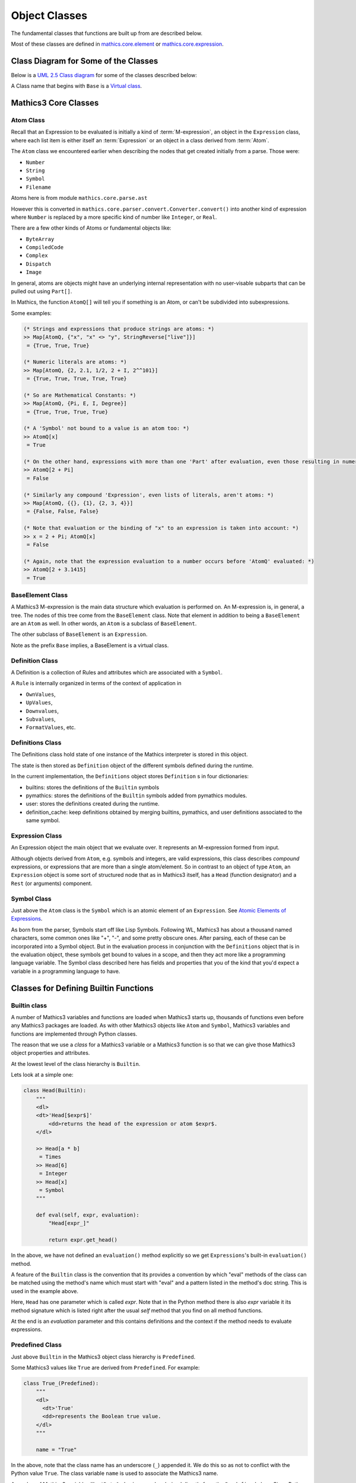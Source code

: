 ==============
Object Classes
==============

The fundamental classes that functions are built up from are described
below.

Most of these classes are defined in `mathics.core.element
<https://github.com/Mathics3/mathics-core/tree/master/mathics/core/element.py>`_
or `mathics.core.expression <https://github.com/Mathics3/mathics-core/tree/master/mathics/core/expression.py>`_.

Class Diagram for Some of the Classes
=====================================

Below is a `UML 2.5 Class diagram
<https://creately.com/blog/diagrams/class-diagram-tutorial/>`_ for some
of the classes described below:


.. image:: /images/uml-diagram.png
  :alt: UML 2.5 Class diagram

A Class name that begins with ``Base`` is a `Virtual class <https://en.wikipedia.org/wiki/Virtual_class>`_.

.. index:: Atom, AtomQ


Mathics3 Core Classes
=====================


Atom Class
----------

Recall that an Expression to be evaluated is initially a kind of :term:`M-expression`,
an object in the ``Expression`` class, where each list item is either itself
an :term:`Expression` or an object in a class derived from :term:`Atom`.

The ``Atom`` class we encountered earlier when describing the nodes
that get created initially from a parse. Those were:

* ``Number``
* ``String``
* ``Symbol``
* ``Filename``

Atoms here is from module ``mathics.core.parse.ast``

However this is converted in ``mathics.core.parser.convert.Converter.convert()``
into another kind of expression where ``Number`` is replaced by a more
specific kind of number like ``Integer``, or ``Real``.

There are a few other kinds of Atoms or fundamental objects like:

* ``ByteArray``
* ``CompiledCode``
* ``Complex``
* ``Dispatch``
* ``Image``

In general, atoms are objects might have an underlying internal representation with no user-visable subparts that can be pulled out using ``Part[]``.

In Mathics, the function ``AtomQ[]`` will tell you if something is an Atom, or can't be subdivided into subexpressions.

Some examples:

.. code-block:: mathematica

    (* Strings and expressions that produce strings are atoms: *)
    >> Map[AtomQ, {"x", "x" <> "y", StringReverse["live"]}]
     = {True, True, True}

    (* Numeric literals are atoms: *)
    >> Map[AtomQ, {2, 2.1, 1/2, 2 + I, 2^^101}]
     = {True, True, True, True, True}

    (* So are Mathematical Constants: *)
    >> Map[AtomQ, {Pi, E, I, Degree}]
     = {True, True, True, True}

    (* A 'Symbol' not bound to a value is an atom too: *)
    >> AtomQ[x]
     = True

    (* On the other hand, expressions with more than one 'Part' after evaluation, even those resulting in numeric values, aren't atoms: *)
    >> AtomQ[2 + Pi]
     = False

    (* Similarly any compound 'Expression', even lists of literals, aren't atoms: *)
    >> Map[AtomQ, {{}, {1}, {2, 3, 4}}]
     = {False, False, False}

    (* Note that evaluation or the binding of "x" to an expression is taken into account: *)
    >> x = 2 + Pi; AtomQ[x]
     = False

    (* Again, note that the expression evaluation to a number occurs before 'AtomQ' evaluated: *)
    >> AtomQ[2 + 3.1415]
     = True


BaseElement Class
-----------------

A Mathics3 M-expression is the main data structure which evaluation is
performed on. An M-expression is, in general, a tree.  The nodes of this
tree come from the ``BaseElement`` class. Note that element in
addition to being a ``BaseElement`` are an ``Atom`` as well. In other words,
an ``Atom`` is a subclass of ``BaseElement``.

The other subclass of ``BaseElement`` is an ``Expression``.

Note as the prefix ``Base`` implies, a BaseElement is a virtual class.

Definition Class
----------------

.. index:: Definition


A Definition is a collection of Rules and attributes which are associated with a ``Symbol``.

A ``Rule`` is internally organized in terms of the context of application in

* ``OwnValues``,
* ``UpValues``,
* ``Downvalues``,
* ``Subvalues``,
* ``FormatValues``,  etc.

.. index:: Definitions

Definitions Class
-----------------

The Definitions class hold state of one instance of the Mathics
interpreter is stored in this object.

The state is then stored as ``Definition`` object of the different symbols defined during the runtime.

In the current implementation, the ``Definitions`` object stores ``Definition`` s in four dictionaries:

- builtins: stores the definitions of the ``Builtin`` symbols
- pymathics: stores the definitions of the ``Builtin`` symbols added from pymathics modules.
- user: stores the definitions created during the runtime.
- definition_cache: keep definitions obtained by merging builtins, pymathics, and user definitions associated to the same symbol.

Expression Class
----------------

An Expression object the main object that we evaluate over. It
represents an M-expression formed from input.

Although objects derived from ``Atom``, e.g. symbols and integers, are
valid expressions, this class describes *compound* expressions, or
expressions that are more than a single atom/element. So in contrast to an
object of type ``Atom``, an ``Expression`` object is some sort of
structured node that as in Mathics3 itself, has a ``Head`` (function
designator) and a ``Rest`` (or arguments) component.

.. index:: Expression

Symbol Class
------------

.. index:: Symbol

Just above the ``Atom`` class is the ``Symbol`` which is an atomic element of an ``Expression``.
See `Atomic Elements of Expressions <https://reference.wolfram.com/language/guide/AtomicElementsOfExpressions.html>`_.

As born from the parser, Symbols start off like Lisp
Symbols. Following WL, Mathics3 has about a thousand named characters,
some common ones like "+", "-", and some pretty obscure ones. After
parsing, each of these can be incorporated into a Symbol object. But
in the evaluation process in conjunction with the ``Definitions``
object that is in the evaluation object, these symbols get bound to
values in a scope, and then they act more like a programming language
variable. The Symbol class described here has fields and properties
that you of the kind that you'd expect a variable in a programming
language to have.


Classes for Defining Builtin Functions
=======================================

Builtin class
-------------

A number of Mathics3 variables and functions are loaded when Mathics3 starts up,
thousands of functions even before any Mathics3 packages are loaded. As with other Mathics3 objects
like ``Atom`` and ``Symbol``, Mathics3 variables and functions are
implemented through Python classes.

The reason that we use a *class* for a Mathics3 variable or a Mathics3
function is so that we can give those Mathics3 object properties and
attributes.

At the lowest level of the class hierarchy is ``Builtin``.

Lets look at a simple one:

.. code:: python

    class Head(Builtin):
        """
        <dl>
        <dt>'Head[$expr$]'
            <dd>returns the head of the expression or atom $expr$.
        </dl>

        >> Head[a * b]
         = Times
        >> Head[6]
         = Integer
        >> Head[x]
         = Symbol
        """

        def eval(self, expr, evaluation):
            "Head[expr_]"

            return expr.get_head()

In the above, we have not defined an ``evaluation()`` method
explicitly so we get ``Expressions``'s built-in ``evaluation()``
method.

A feature of the ``Builtin`` class is the convention that its provides
a convention by which "eval" methods of the class can be matched
using the method's name which must start with "eval" and a pattern
listed in the method's doc string. This is used in the example above.

Here, ``Head`` has one parameter which is called *expr*. Note that in
the Python method there is also *expr* variable it its method
signature which is listed right after the usual *self* method that you
find on all method functions.

At the end is an *evaluation* parameter and this contains definitions
and the context if the method needs to evaluate expressions.

Predefined Class
----------------

Just above ``Builtin`` in the Mathics3 object class hierarchy is
``Predefined``.

Some Mathics3 values like ``True`` are derived from ``Predefined``. For example:

.. code:: python

    class True_(Predefined):
        """
        <dl>
          <dt>'True'
          <dd>represents the Boolean true value.
        </dl>
        """

        name = "True"

In the above, note that the class name has an underscore (``_``)
appended it. We do this so as not to conflict with the Python value ``True``. The
class variable ``name`` is used to associate the Mathics3 name.

A number of Mathics3 variables like ``$ByteOrdering`` are also derived
directly from the ``Predefined`` class. Since Python class names
cannot start with a dollar sign (``$``), we drop off the leading
``$``, in the class name, and that gives us: ``ByteOrdering``.

As with the ``True`` example shown above, the Mathics3 name is set
using class variable ``name`` defined in the ``ByteOrdering``
class. For example:

.. code:: python

   class ByteOrdering(Predefined):
      """
      <dl>
        <dt>'$ByteOrdering'
        <dd>returns the native ordering of bytes in binary data on your computer system.
      </dl>
      """
      name = "$ByteOrdering"

    def evaluate(self, evaluation) -> Integer:
        return Integer(1 if sys.byteorder == "big" else -1)


The ``evaluate()`` function above is called to get the value of variable ``$ByteOrdering``.

.. index:: Predefined


.. index:: Test

Test Class
----------

This class is a used for Mathics3 Builtin Expression test functions
that suffix "Q", ``AtomQ``, ``StringQ``, ``SymbolQ``, and so on.

This class for creating builtin funcitons is a bit different and simpler than many of the others.
The function you define is called ``test()`` rather than some sort of ``eval()`` function.

Also, this ``test()`` function returns a *Python* boolean value rather than some sort of ``Expression`` type.
The class takes care of converting this into ``SymbolTrue`` or ``SymbolFalse``.

Here is the abbreviated code for ``AtomQ``:

.. code:: python

    class AtomQ(Test):
        """
        Docstring with links, definition, examples, etc.
	"""
        summary_text = "test whether an expression is an atom"

        def test(self, expr) -> bool:
            return isinstance(expr, Atom)


.. index:: Operator

Operator
--------

PrefixOperator and PostFixOperator
----------------------------------

BinaryOperator and UnaryOperator
---------------------------------

SympyConstant, MPMathConstant, and NumpyConstant
-------------------------------------------------

SympyFunction and MPMathFunction
---------------------------------

Which class should be used for a Mathics3 Object?
--------------------------------------------------

* To define a Mathics3 constant based on a Sympy constant, e.g. ``Infinity`` use ``SympyConstant``
* To define Mathics3 constants based on a mpmath constant, e.g. ``Glaisure``,
  use ``MPMathConstant``
* To define a Mathics3 constant based on a numpy constant, use ``NumpyConstant``
* To define a Mathics3 functions based on a Sympy function, e.g. ``Sqrt``, use ``SympyFunction``
* To define a Mathics3 operator use ``UnaryOperator``,
  ``PrefixOperator``, ``PostfixOperator``, or ``BinaryOperator`` depending on the
  type of operator that is being defined
* To define a Mathics3 function which returns a Boolean value e.g. ``MatchQ`` use ``Test``
* To define a Mathics3 function that doesn't fall into a category above, e.g. ``Attributes`` use ``Builtin``
* To define a Mathics3 variable e.g. ``$TimeZone`` or Mathics3 Symbols, e.g. ``True`` use ``Predefined``
* To define a Mathics3 atomic expression, e.g. ``ImageAtom`` use ``AtomicBuiltin``
